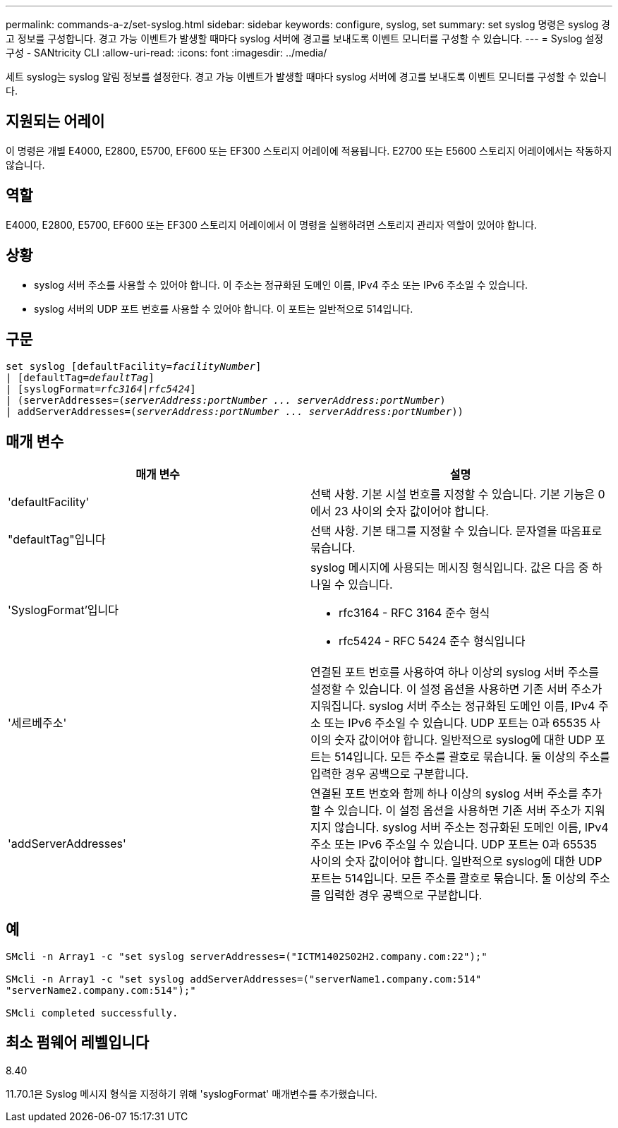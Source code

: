---
permalink: commands-a-z/set-syslog.html 
sidebar: sidebar 
keywords: configure, syslog, set 
summary: set syslog 명령은 syslog 경고 정보를 구성합니다. 경고 가능 이벤트가 발생할 때마다 syslog 서버에 경고를 보내도록 이벤트 모니터를 구성할 수 있습니다. 
---
= Syslog 설정 구성 - SANtricity CLI
:allow-uri-read: 
:icons: font
:imagesdir: ../media/


[role="lead"]
세트 syslog는 syslog 알림 정보를 설정한다. 경고 가능 이벤트가 발생할 때마다 syslog 서버에 경고를 보내도록 이벤트 모니터를 구성할 수 있습니다.



== 지원되는 어레이

이 명령은 개별 E4000, E2800, E5700, EF600 또는 EF300 스토리지 어레이에 적용됩니다. E2700 또는 E5600 스토리지 어레이에서는 작동하지 않습니다.



== 역할

E4000, E2800, E5700, EF600 또는 EF300 스토리지 어레이에서 이 명령을 실행하려면 스토리지 관리자 역할이 있어야 합니다.



== 상황

* syslog 서버 주소를 사용할 수 있어야 합니다. 이 주소는 정규화된 도메인 이름, IPv4 주소 또는 IPv6 주소일 수 있습니다.
* syslog 서버의 UDP 포트 번호를 사용할 수 있어야 합니다. 이 포트는 일반적으로 514입니다.




== 구문

[source, cli, subs="+macros"]
----
set syslog [defaultFacility=pass:quotes[_facilityNumber_]]
| [defaultTag=pass:quotes[_defaultTag_]]
| [syslogFormat=pass:quotes[_rfc3164_|_rfc5424_]]
| (serverAddresses=pass:quotes[(_serverAddress:portNumber ... serverAddress:portNumber_)]
| addServerAddresses=pass:quotes[(_serverAddress:portNumber ... serverAddress:portNumber_))]
----


== 매개 변수

[cols="2*"]
|===
| 매개 변수 | 설명 


 a| 
'defaultFacility'
 a| 
선택 사항. 기본 시설 번호를 지정할 수 있습니다. 기본 기능은 0에서 23 사이의 숫자 값이어야 합니다.



 a| 
"defaultTag"입니다
 a| 
선택 사항. 기본 태그를 지정할 수 있습니다. 문자열을 따옴표로 묶습니다.



 a| 
'SyslogFormat'입니다
 a| 
syslog 메시지에 사용되는 메시징 형식입니다. 값은 다음 중 하나일 수 있습니다.

* rfc3164 - RFC 3164 준수 형식
* rfc5424 - RFC 5424 준수 형식입니다




 a| 
'세르베주소'
 a| 
연결된 포트 번호를 사용하여 하나 이상의 syslog 서버 주소를 설정할 수 있습니다. 이 설정 옵션을 사용하면 기존 서버 주소가 지워집니다. syslog 서버 주소는 정규화된 도메인 이름, IPv4 주소 또는 IPv6 주소일 수 있습니다. UDP 포트는 0과 65535 사이의 숫자 값이어야 합니다. 일반적으로 syslog에 대한 UDP 포트는 514입니다. 모든 주소를 괄호로 묶습니다. 둘 이상의 주소를 입력한 경우 공백으로 구분합니다.



 a| 
'addServerAddresses'
 a| 
연결된 포트 번호와 함께 하나 이상의 syslog 서버 주소를 추가할 수 있습니다. 이 설정 옵션을 사용하면 기존 서버 주소가 지워지지 않습니다. syslog 서버 주소는 정규화된 도메인 이름, IPv4 주소 또는 IPv6 주소일 수 있습니다. UDP 포트는 0과 65535 사이의 숫자 값이어야 합니다. 일반적으로 syslog에 대한 UDP 포트는 514입니다. 모든 주소를 괄호로 묶습니다. 둘 이상의 주소를 입력한 경우 공백으로 구분합니다.

|===


== 예

[listing]
----

SMcli -n Array1 -c "set syslog serverAddresses=("ICTM1402S02H2.company.com:22");"

SMcli -n Array1 -c "set syslog addServerAddresses=("serverName1.company.com:514"
"serverName2.company.com:514");"

SMcli completed successfully.
----


== 최소 펌웨어 레벨입니다

8.40

11.70.1은 Syslog 메시지 형식을 지정하기 위해 'syslogFormat' 매개변수를 추가했습니다.
